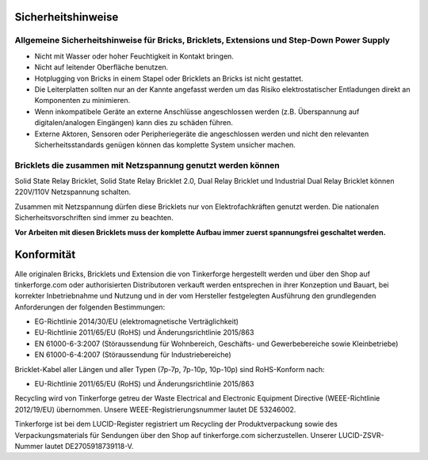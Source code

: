 .. _safety:

Sicherheitshinweise
===================

Allgemeine Sicherheitshinweise für Bricks, Bricklets, Extensions und Step-Down Power Supply
-------------------------------------------------------------------------------------------

* Nicht mit Wasser oder hoher Feuchtigkeit in Kontakt bringen.
* Nicht auf leitender Oberfläche benutzen.
* Hotplugging von Bricks in einem Stapel oder Bricklets an Bricks ist nicht gestattet.
* Die Leiterplatten sollten nur an der Kannte angefasst werden um das Risiko elektrostatischer Entladungen direkt an Komponenten zu minimieren.
* Wenn inkompatibele Geräte an externe Anschlüsse angeschlossen werden (z.B. Überspannung auf digitalen/analogen Eingängen) kann dies zu schäden führen.
* Externe Aktoren, Sensoren oder Peripheriegeräte die angeschlossen werden und nicht den relevanten Sicherheitsstandards genügen können das komplette System unsicher machen.

Bricklets die zusammen mit Netzspannung genutzt werden können
-------------------------------------------------------------

Solid State Relay Bricklet, Solid State Relay Bricklet 2.0, Dual Relay Bricklet 
und Industrial Dual Relay Bricklet können 220V/110V Netzspannung schalten.

Zusammen mit Netzspannung dürfen diese Bricklets nur von Elektrofachkräften genutzt 
werden. Die nationalen Sicherheitsvorschriften sind immer zu beachten.

**Vor Arbeiten mit diesen Bricklets muss der komplette Aufbau immer zuerst spannungsfrei geschaltet werden.**


Konformität
===========

Alle originalen Bricks, Bricklets und Extension die von Tinkerforge hergestellt
werden und über den Shop auf tinkerforge.com oder authorisierten Distributoren verkauft 
werden entsprechen in ihrer Konzeption und Bauart, bei korrekter Inbetriebnahme und Nutzung 
und in der vom Hersteller festgelegten Ausführung den grundlegenden Anforderungen der
folgenden Bestimmungen:

* EG-Richtlinie 2014/30/EU (elektromagnetische Verträglichkeit)
* EU-Richtlinie 2011/65/EU (RoHS) und Änderungsrichtlinie 2015/863
* EN 61000-6-3:2007 (Störaussendung für Wohnbereich, Geschäfts- und Gewerbebereiche sowie Kleinbetriebe)
* EN 61000-6-4:2007 (Störaussendung für Industriebereiche)

Bricklet-Kabel aller Längen und aller Typen (7p-7p, 7p-10p, 10p-10p) sind
RoHS-Konform nach:

* EU-Richtlinie 2011/65/EU (RoHS) und Änderungsrichtlinie 2015/863

Recycling wird von Tinkerforge getreu der Waste Electrical and Electronic Equipment Directive
(WEEE-Richtlinie 2012/19/EU) übernommen. Unsere WEEE-Registrierungsnummer lautet DE 53246002.

Tinkerforge ist bei dem LUCID-Register registriert um Recycling der Produktverpackung sowie
des Verpackungsmaterials für Sendungen über den Shop auf tinkerforge.com sicherzustellen.
Unserer LUCID-ZSVR-Nummer lautet DE2705918739118-V.

